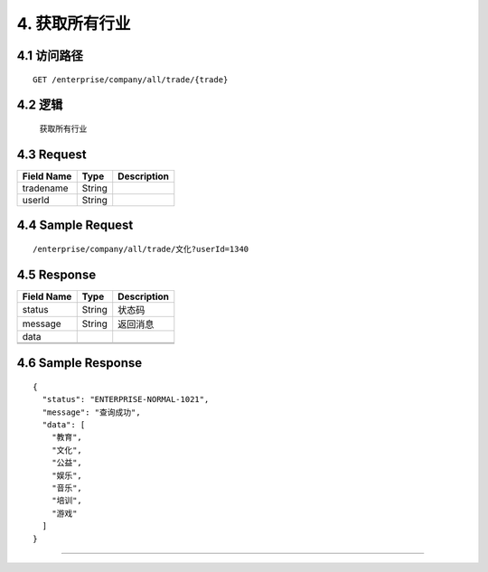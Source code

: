 4. 获取所有行业
^^^^^^^^^^^^^^^^^^^^^^^^^^^^^^^^^^^^^^^^^^

4.1 访问路径
>>>>>>>>>>>>>>>>>>>>>>>>>>>>>>>>>>>>>>>>>>>>>>>>>>>>
::

 GET /enterprise/company/all/trade/{trade}

4.2 逻辑
>>>>>>>>>>>>>>>>>>>>>>>>>>>>>>>>>>>>>>>>>>>>>>>>>>>>

 获取所有行业

4.3 Request
>>>>>>>>>>>>>>>>>>>>>>>>>>>>>>>>>>>>>>>>>>>>>>>>>>>>
=============== =============== =============================================
  Field Name         Type                        Description                 
=============== =============== =============================================
   tradename        String      
--------------- --------------- ---------------------------------------------
    userId          String      
=============== =============== =============================================

4.4 Sample Request
>>>>>>>>>>>>>>>>>>>>>>>>>>>>>>>>>>>>>>>>>>>>>>>>>>>>
::

 /enterprise/company/all/trade/文化?userId=1340

4.5 Response
>>>>>>>>>>>>>>>>>>>>>>>>>>>>>>>>>>>>>>>>>>>>>>>>>>>>
=============== =============== =============================================
  Field Name         Type                        Description                 
=============== =============== =============================================
    status          String                           状态码                     
--------------- --------------- ---------------------------------------------
    message         String                          返回消息                     
--------------- --------------- ---------------------------------------------
     data       
--------------- --------------- ---------------------------------------------
                    String      
--------------- --------------- ---------------------------------------------
=============== =============== =============================================

4.6 Sample Response
>>>>>>>>>>>>>>>>>>>>>>>>>>>>>>>>>>>>>>>>>>>>>>>>>>>>
::


    {
      "status": "ENTERPRISE-NORMAL-1021",
      "message": "查询成功",
      "data": [
        "教育",
        "文化",
        "公益",
        "娱乐",
        "音乐",
        "培训",
        "游戏"
      ]
    }

---------------------------------------------

